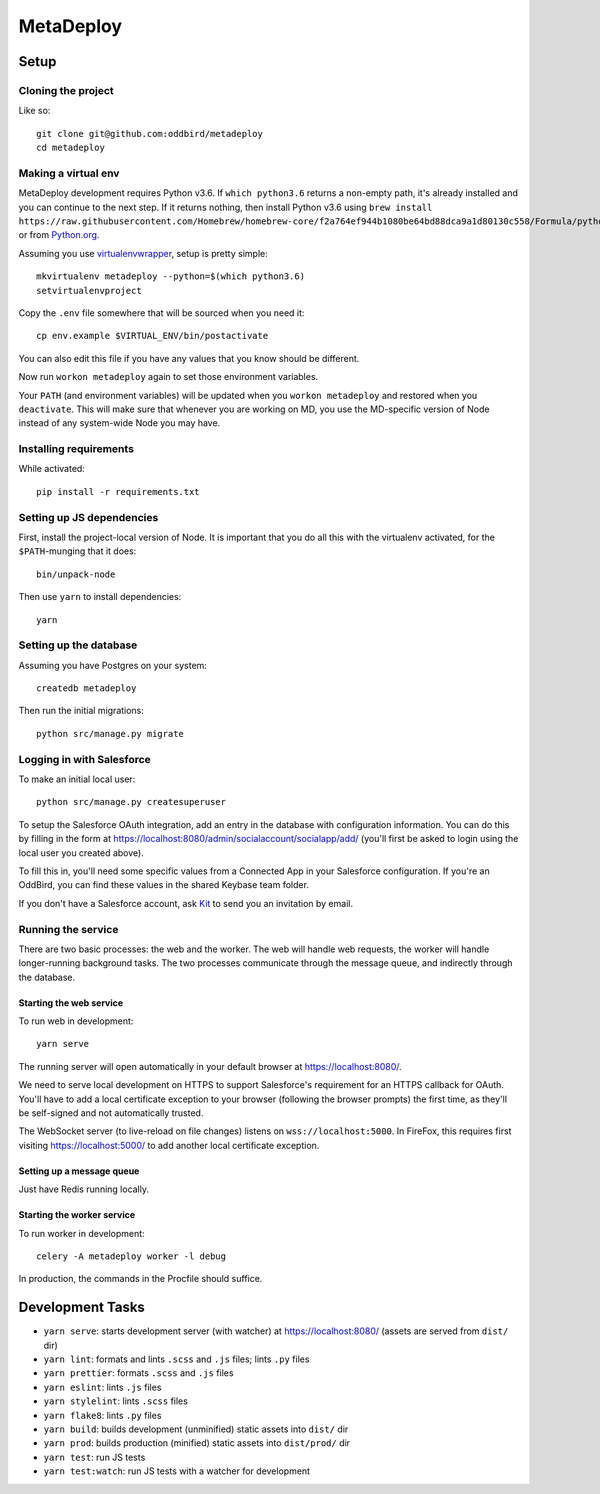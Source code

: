 MetaDeploy
==========

.. image:: https://circleci.com/gh/oddbird/metadeploy.svg?style=shield&circle-token=36ac74830e831dfbdbdbe40aa68b6910df25016f
     :target: https://circleci.com/gh/oddbird/metadeploy
     :alt: Build Status

.. image:: https://coveralls.io/repos/github/oddbird/metadeploy/badge.svg?branch=master&amp;t=nvcQcu
     :target: https://coveralls.io/github/oddbird/metadeploy?branch=master
     :alt: Test Coverage

.. image:: https://badges.greenkeeper.io/oddbird/metadeploy.svg?token=cdd1aa435bc2abd632c8499a57f321736ca10821eb55bd45a68df6b138e20a31&ts=1534281126964
     :target: https://greenkeeper.io/
     :alt: Greenkeeper Status

.. image:: https://pyup.io/repos/github/oddbird/metadeploy/shield.svg?token=2ed1ac41-6006-4162-99f8-bcc41e7cf43d
     :target: https://pyup.io/repos/github/oddbird/metadeploy/
     :alt: Python Updates

.. image:: https://pyup.io/repos/github/oddbird/metadeploy/python-3-shield.svg?token=2ed1ac41-6006-4162-99f8-bcc41e7cf43d
     :target: https://pyup.io/repos/github/oddbird/metadeploy/
     :alt: Python 3 Status

Setup
-----

Cloning the project
~~~~~~~~~~~~~~~~~~~

Like so::

   git clone git@github.com:oddbird/metadeploy
   cd metadeploy

Making a virtual env
~~~~~~~~~~~~~~~~~~~~

MetaDeploy development requires Python v3.6. If ``which python3.6`` returns a
non-empty path, it's already installed and you can continue to the next step. If
it returns nothing, then install Python v3.6 using
``brew install https://raw.githubusercontent.com/Homebrew/homebrew-core/f2a764ef944b1080be64bd88dca9a1d80130c558/Formula/python.rb``,
or from `Python.org`_.

.. _Python.org: https://www.python.org/downloads/

Assuming you use `virtualenvwrapper`_, setup is pretty simple::

   mkvirtualenv metadeploy --python=$(which python3.6)
   setvirtualenvproject

Copy the ``.env`` file somewhere that will be sourced when you need it::

    cp env.example $VIRTUAL_ENV/bin/postactivate

You can also edit this file if you have any values that you know should be
different.

Now run ``workon metadeploy`` again to set those environment variables.

Your ``PATH`` (and environment variables) will be updated when you
``workon metadeploy`` and restored when you ``deactivate``. This will make sure
that whenever you are working on MD, you use the MD-specific version of Node
instead of any system-wide Node you may have.

.. _virtualenvwrapper: https://virtualenvwrapper.readthedocs.io/en/latest/

Installing requirements
~~~~~~~~~~~~~~~~~~~~~~~

While activated::

    pip install -r requirements.txt

Setting up JS dependencies
~~~~~~~~~~~~~~~~~~~~~~~~~~

First, install the project-local version of Node. It is important that you do
all this with the virtualenv activated, for the ``$PATH``-munging that it does::

   bin/unpack-node

Then use ``yarn`` to install dependencies::

   yarn

Setting up the database
~~~~~~~~~~~~~~~~~~~~~~~

Assuming you have Postgres on your system::

   createdb metadeploy

Then run the initial migrations::

   python src/manage.py migrate

Logging in with Salesforce
~~~~~~~~~~~~~~~~~~~~~~~~~~

To make an initial local user::

   python src/manage.py createsuperuser

To setup the Salesforce OAuth integration, add an entry in the database with
configuration information. You can do this by filling in the form at
`<https://localhost:8080/admin/socialaccount/socialapp/add/>`_ (you'll first be
asked to login using the local user you created above).

To fill this in, you'll need some specific values from a Connected App in your
Salesforce configuration. If you're an OddBird, you can find these values in the
shared Keybase team folder.

If you don't have a Salesforce account, ask `Kit <mailto:kit@oddbird.net>`_ to
send you an invitation by email.

Running the service
~~~~~~~~~~~~~~~~~~~

There are two basic processes: the web and the worker. The web will handle web
requests, the worker will handle longer-running background tasks. The two
processes communicate through the message queue, and indirectly through the
database.

Starting the web service
````````````````````````

To run web in development::

   yarn serve

The running server will open automatically in your default browser at
`<https://localhost:8080/>`_.

We need to serve local development on HTTPS to support Salesforce's requirement
for an HTTPS callback for OAuth. You'll have to add a local certificate
exception to your browser (following the browser prompts) the first time, as
they'll be self-signed and not automatically trusted.

The WebSocket server (to live-reload on file changes) listens on
``wss://localhost:5000``. In FireFox, this requires first visiting
`<https://localhost:5000/>`_ to add another local certificate exception.

Setting up a message queue
``````````````````````````

Just have Redis running locally.

Starting the worker service
```````````````````````````

To run worker in development::

   celery -A metadeploy worker -l debug

In production, the commands in the Procfile should suffice.

Development Tasks
-----------------

- ``yarn serve``: starts development server (with watcher) at
  `<https://localhost:8080/>`_ (assets are served from ``dist/`` dir)
- ``yarn lint``: formats and lints ``.scss`` and ``.js`` files; lints ``.py``
  files
- ``yarn prettier``: formats ``.scss`` and ``.js`` files
- ``yarn eslint``: lints ``.js`` files
- ``yarn stylelint``: lints ``.scss`` files
- ``yarn flake8``: lints ``.py`` files
- ``yarn build``: builds development (unminified) static assets into ``dist/``
  dir
- ``yarn prod``: builds production (minified) static assets into ``dist/prod/``
  dir
- ``yarn test``: run JS tests
- ``yarn test:watch``: run JS tests with a watcher for development
